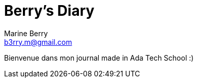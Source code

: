 = Berry's Diary
Marine Berry <b3rry.m@gmail.com>
:ada: Ada Tech School  

Bienvenue dans mon journal made in {ada} :)
